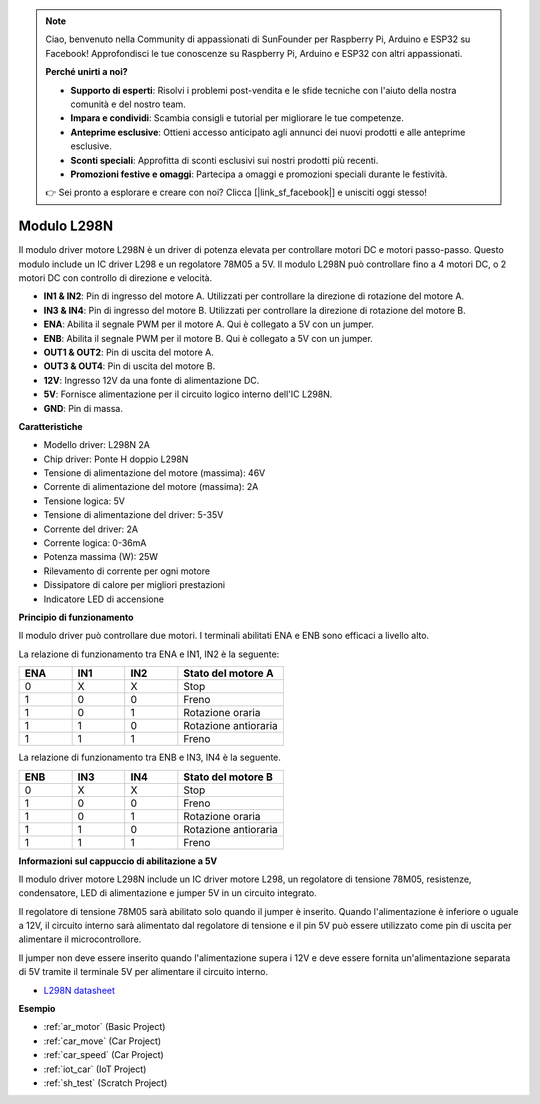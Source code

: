 .. note::

    Ciao, benvenuto nella Community di appassionati di SunFounder per Raspberry Pi, Arduino e ESP32 su Facebook! Approfondisci le tue conoscenze su Raspberry Pi, Arduino e ESP32 con altri appassionati.

    **Perché unirti a noi?**

    - **Supporto di esperti**: Risolvi i problemi post-vendita e le sfide tecniche con l'aiuto della nostra comunità e del nostro team.
    - **Impara e condividi**: Scambia consigli e tutorial per migliorare le tue competenze.
    - **Anteprime esclusive**: Ottieni accesso anticipato agli annunci dei nuovi prodotti e alle anteprime esclusive.
    - **Sconti speciali**: Approfitta di sconti esclusivi sui nostri prodotti più recenti.
    - **Promozioni festive e omaggi**: Partecipa a omaggi e promozioni speciali durante le festività.

    👉 Sei pronto a esplorare e creare con noi? Clicca [|link_sf_facebook|] e unisciti oggi stesso!

.. _cpn_l298n:

Modulo L298N
==================================

Il modulo driver motore L298N è un driver di potenza elevata per controllare motori DC e motori passo-passo. Questo modulo include un IC driver L298 e un regolatore 78M05 a 5V. Il modulo L298N può controllare fino a 4 motori DC, o 2 motori DC con controllo di direzione e velocità.

.. image:: img/l298n_pin.jpg
    :width: 400
    :align: center

* **IN1 & IN2**: Pin di ingresso del motore A. Utilizzati per controllare la direzione di rotazione del motore A.
* **IN3 & IN4**: Pin di ingresso del motore B. Utilizzati per controllare la direzione di rotazione del motore B.
* **ENA**: Abilita il segnale PWM per il motore A. Qui è collegato a 5V con un jumper.
* **ENB**: Abilita il segnale PWM per il motore B. Qui è collegato a 5V con un jumper.
* **OUT1 & OUT2**: Pin di uscita del motore A.
* **OUT3 & OUT4**: Pin di uscita del motore B.
* **12V**: Ingresso 12V da una fonte di alimentazione DC.
* **5V**: Fornisce alimentazione per il circuito logico interno dell'IC L298N.
* **GND**: Pin di massa.

**Caratteristiche**

* Modello driver: L298N 2A
* Chip driver: Ponte H doppio L298N
* Tensione di alimentazione del motore (massima): 46V
* Corrente di alimentazione del motore (massima): 2A
* Tensione logica: 5V
* Tensione di alimentazione del driver: 5-35V
* Corrente del driver: 2A
* Corrente logica: 0-36mA
* Potenza massima (W): 25W
* Rilevamento di corrente per ogni motore
* Dissipatore di calore per migliori prestazioni
* Indicatore LED di accensione

**Principio di funzionamento**

Il modulo driver può controllare due motori. I terminali abilitati ENA e ENB sono efficaci a livello alto.

La relazione di funzionamento tra ENA e IN1, IN2 è la seguente:


.. list-table:: 
    :widths: 25 25 25 50
    :header-rows: 1

    * - ENA
      - IN1
      - IN2
      - Stato del motore A
    * - 0
      - X
      - X
      - Stop
    * - 1
      - 0
      - 0
      - Freno
    * - 1
      - 0
      - 1
      - Rotazione oraria
    * - 1
      - 1
      - 0
      - Rotazione antioraria
    * - 1
      - 1
      - 1
      - Freno

La relazione di funzionamento tra ENB e IN3, IN4 è la seguente.

.. list-table:: 
    :widths: 25 25 25 50
    :header-rows: 1

    * - ENB
      - IN3
      - IN4
      - Stato del motore B
    * - 0
      - X
      - X
      - Stop
    * - 1
      - 0
      - 0
      - Freno
    * - 1
      - 0
      - 1
      - Rotazione oraria
    * - 1
      - 1
      - 0
      - Rotazione antioraria
    * - 1
      - 1
      - 1
      - Freno


**Informazioni sul cappuccio di abilitazione a 5V**

Il modulo driver motore L298N include un IC driver motore L298, un regolatore di tensione 78M05, resistenze, condensatore, LED di alimentazione e jumper 5V in un circuito integrato.

.. image:: img/l298n_introduce.jpg
    :width: 500
    :align: center

Il regolatore di tensione 78M05 sarà abilitato solo quando il jumper è inserito. Quando l'alimentazione è inferiore o uguale a 12V, il circuito interno sarà alimentato dal regolatore di tensione e il pin 5V può essere utilizzato come pin di uscita per alimentare il microcontrollore.

Il jumper non deve essere inserito quando l'alimentazione supera i 12V e deve essere fornita un'alimentazione separata di 5V tramite il terminale 5V per alimentare il circuito interno.


* `L298N datasheet <https://www.yerical.com/product/L298N?product/XXXXX?source=adg&gclid=CjwKCAjwkYGVBhArEiwA4sZLuKEC19ydceKs396z1JENqjcbJDEvedRkcsza1aH_swhuNPWzL-CYfRoCMTMQAvD_BwE#g-pd-res>`_


**Esempio**

* :ref:`ar_motor` (Basic Project)
* :ref:`car_move` (Car Project)
* :ref:`car_speed` (Car Project)
* :ref:`iot_car` (IoT Project)
* :ref:`sh_test` (Scratch Project)


